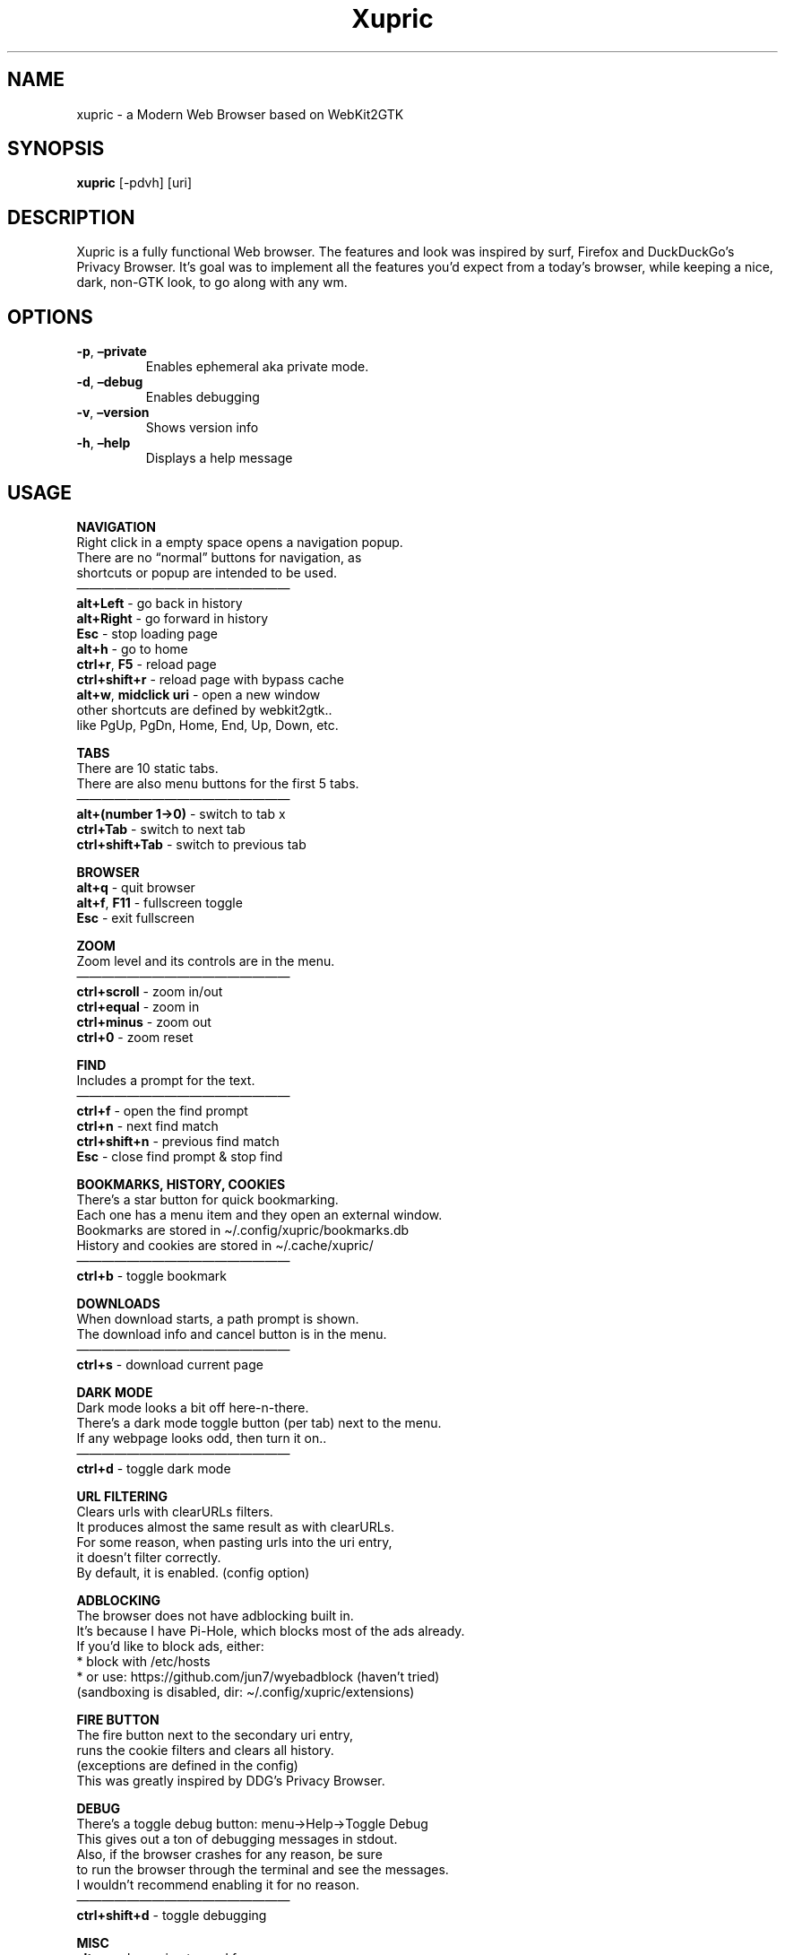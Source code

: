 .\" Automatically generated by Pandoc 2.18
.\"
.\" Define V font for inline verbatim, using C font in formats
.\" that render this, and otherwise B font.
.ie "\f[CB]x\f[]"x" \{\
. ftr V B
. ftr VI BI
. ftr VB B
. ftr VBI BI
.\}
.el \{\
. ftr V CR
. ftr VI CI
. ftr VB CB
. ftr VBI CBI
.\}
.TH "Xupric" "1" "" "" ""
.hy
.SH NAME
.PP
xupric - a Modern Web Browser based on WebKit2GTK
.SH SYNOPSIS
.PP
\f[B]xupric\f[R] [-pdvh] [uri]
.SH DESCRIPTION
.PP
Xupric is a fully functional Web browser.
The features and look was inspired by surf, Firefox and DuckDuckGo\[cq]s
Privacy Browser.
It\[cq]s goal was to implement all the features you\[cq]d expect from a
today\[cq]s browser, while keeping a nice, dark, non-GTK look, to go
along with any wm.
.SH OPTIONS
.TP
\f[B]-p\f[R], \f[B]\[en]private\f[R]
Enables ephemeral aka private mode.
.TP
\f[B]-d\f[R], \f[B]\[en]debug\f[R]
Enables debugging
.TP
\f[B]-v\f[R], \f[B]\[en]version\f[R]
Shows version info
.TP
\f[B]-h\f[R], \f[B]\[en]help\f[R]
Displays a help message
.SH USAGE
.PP
\f[B]NAVIGATION\f[R]
.PD 0
.P
.PD
Right click in a empty space opens a navigation popup.
.PD 0
.P
.PD
There are no \[lq]normal\[rq] buttons for navigation, as
.PD 0
.P
.PD
shortcuts or popup are intended to be used.
.PD 0
.P
.PD
\[em]\[em]\[em]\[em]\[em]\[em]\[em]\[em]\[em]\[em]\[em]\[em]\[em]\[em]\[em]\[em]\[em]
.PD 0
.P
.PD
\f[B]alt+Left\f[R] - go back in history
.PD 0
.P
.PD
\f[B]alt+Right\f[R] - go forward in history
.PD 0
.P
.PD
\f[B]Esc\f[R] - stop loading page
.PD 0
.P
.PD
\f[B]alt+h\f[R] - go to home
.PD 0
.P
.PD
\f[B]ctrl+r\f[R], \f[B]F5\f[R] - reload page
.PD 0
.P
.PD
\f[B]ctrl+shift+r\f[R] - reload page with bypass cache
.PD 0
.P
.PD
\f[B]alt+w\f[R], \f[B]midclick uri\f[R] - open a new window
.PD 0
.P
.PD
other shortcuts are defined by webkit2gtk..
.PD 0
.P
.PD
like PgUp, PgDn, Home, End, Up, Down, etc.
.PP
\f[B]TABS\f[R]
.PD 0
.P
.PD
There are 10 static tabs.
.PD 0
.P
.PD
There are also menu buttons for the first 5 tabs.
.PD 0
.P
.PD
\[em]\[em]\[em]\[em]\[em]\[em]\[em]\[em]\[em]\[em]\[em]\[em]\[em]\[em]\[em]\[em]\[em]
.PD 0
.P
.PD
\f[B]alt+(number 1->0)\f[R] - switch to tab x
.PD 0
.P
.PD
\f[B]ctrl+Tab\f[R] - switch to next tab
.PD 0
.P
.PD
\f[B]ctrl+shift+Tab\f[R] - switch to previous tab
.PP
\f[B]BROWSER\f[R]
.PD 0
.P
.PD
\f[B]alt+q\f[R] - quit browser
.PD 0
.P
.PD
\f[B]alt+f\f[R], \f[B]F11\f[R] - fullscreen toggle
.PD 0
.P
.PD
\f[B]Esc\f[R] - exit fullscreen
.PP
\f[B]ZOOM\f[R]
.PD 0
.P
.PD
Zoom level and its controls are in the menu.
.PD 0
.P
.PD
\[em]\[em]\[em]\[em]\[em]\[em]\[em]\[em]\[em]\[em]\[em]\[em]\[em]\[em]\[em]\[em]\[em]
.PD 0
.P
.PD
\f[B]ctrl+scroll\f[R] - zoom in/out
.PD 0
.P
.PD
\f[B]ctrl+equal\f[R] - zoom in
.PD 0
.P
.PD
\f[B]ctrl+minus\f[R] - zoom out
.PD 0
.P
.PD
\f[B]ctrl+0\f[R] - zoom reset
.PP
\f[B]FIND\f[R]
.PD 0
.P
.PD
Includes a prompt for the text.
.PD 0
.P
.PD
\[em]\[em]\[em]\[em]\[em]\[em]\[em]\[em]\[em]\[em]\[em]\[em]\[em]\[em]\[em]\[em]\[em]
.PD 0
.P
.PD
\f[B]ctrl+f\f[R] - open the find prompt
.PD 0
.P
.PD
\f[B]ctrl+n\f[R] - next find match
.PD 0
.P
.PD
\f[B]ctrl+shift+n\f[R] - previous find match
.PD 0
.P
.PD
\f[B]Esc\f[R] - close find prompt & stop find
.PP
\f[B]BOOKMARKS, HISTORY, COOKIES\f[R]
.PD 0
.P
.PD
There\[cq]s a star button for quick bookmarking.
.PD 0
.P
.PD
Each one has a menu item and they open an external window.
.PD 0
.P
.PD
Bookmarks are stored in \[ti]/.config/xupric/bookmarks.db
.PD 0
.P
.PD
History and cookies are stored in \[ti]/.cache/xupric/
.PD 0
.P
.PD
\[em]\[em]\[em]\[em]\[em]\[em]\[em]\[em]\[em]\[em]\[em]\[em]\[em]\[em]\[em]\[em]\[em]
.PD 0
.P
.PD
\f[B]ctrl+b\f[R] - toggle bookmark
.PP
\f[B]DOWNLOADS\f[R]
.PD 0
.P
.PD
When download starts, a path prompt is shown.
.PD 0
.P
.PD
The download info and cancel button is in the menu.
.PD 0
.P
.PD
\[em]\[em]\[em]\[em]\[em]\[em]\[em]\[em]\[em]\[em]\[em]\[em]\[em]\[em]\[em]\[em]\[em]
.PD 0
.P
.PD
\f[B]ctrl+s\f[R] - download current page
.PP
\f[B]DARK MODE\f[R]
.PD 0
.P
.PD
Dark mode looks a bit off here-n-there.
.PD 0
.P
.PD
There\[cq]s a dark mode toggle button (per tab) next to the menu.
.PD 0
.P
.PD
If any webpage looks odd, then turn it on..
.PD 0
.P
.PD
\[em]\[em]\[em]\[em]\[em]\[em]\[em]\[em]\[em]\[em]\[em]\[em]\[em]\[em]\[em]\[em]\[em]
.PD 0
.P
.PD
\f[B]ctrl+d\f[R] - toggle dark mode
.PP
\f[B]URL FILTERING\f[R]
.PD 0
.P
.PD
Clears urls with clearURLs filters.
.PD 0
.P
.PD
It produces almost the same result as with clearURLs.
.PD 0
.P
.PD
For some reason, when pasting urls into the uri entry,
.PD 0
.P
.PD
it doesn\[cq]t filter correctly.
.PD 0
.P
.PD
By default, it is enabled.
(config option)
.PP
\f[B]ADBLOCKING\f[R]
.PD 0
.P
.PD
The browser does not have adblocking built in.
.PD 0
.P
.PD
It\[cq]s because I have Pi-Hole, which blocks most of the ads already.
.PD 0
.P
.PD
If you\[cq]d like to block ads, either:
.PD 0
.P
.PD
* block with /etc/hosts
.PD 0
.P
.PD
* or use: https://github.com/jun7/wyebadblock (haven\[cq]t tried)
.PD 0
.P
.PD
(sandboxing is disabled, dir: \[ti]/.config/xupric/extensions)
.PP
\f[B]FIRE BUTTON\f[R]
.PD 0
.P
.PD
The fire button next to the secondary uri entry,
.PD 0
.P
.PD
runs the cookie filters and clears all history.
.PD 0
.P
.PD
(exceptions are defined in the config)
.PD 0
.P
.PD
This was greatly inspired by DDG\[cq]s Privacy Browser.
.PP
\f[B]DEBUG\f[R]
.PD 0
.P
.PD
There\[cq]s a toggle debug button: menu->Help->Toggle Debug
.PD 0
.P
.PD
This gives out a ton of debugging messages in stdout.
.PD 0
.P
.PD
Also, if the browser crashes for any reason, be sure
.PD 0
.P
.PD
to run the browser through the terminal and see the messages.
.PD 0
.P
.PD
I wouldn\[cq]t recommend enabling it for no reason.
.PD 0
.P
.PD
\[em]\[em]\[em]\[em]\[em]\[em]\[em]\[em]\[em]\[em]\[em]\[em]\[em]\[em]\[em]\[em]\[em]
.PD 0
.P
.PD
\f[B]ctrl+shift+d\f[R] - toggle debugging
.PP
\f[B]MISC\f[R]
.PD 0
.P
.PD
\f[B]alt+s\f[R] - clear uri entry and focus
.PD 0
.P
.PD
\f[B]alt+shift+s\f[R] - clear secondary uri entry and focus
.PD 0
.P
.PD
\f[B]ctrl+i\f[R] - toggle webinspector
.PP
\f[B]QUICK\f[R]
.PD 0
.P
.PD
\f[B]ctrl+shift+alt+a\f[R] - load amazon.com
.PD 0
.P
.PD
\f[B]ctrl+shift+alt+d\f[R] - load discord.com
.PD 0
.P
.PD
\f[B]ctrl+shift+alt+e\f[R] - load ebay.com
.PD 0
.P
.PD
\f[B]ctrl+shift+alt+g\f[R] - load github.com
.PD 0
.P
.PD
\f[B]ctrl+shift+alt+i\f[R] - load twitter.com
.PD 0
.P
.PD
\f[B]ctrl+shift+alt+m\f[R] - load mail.zoho.com
.PD 0
.P
.PD
\f[B]ctrl+shift+alt+n\f[R] - load netflix.com
.PD 0
.P
.PD
\f[B]ctrl+shift+alt+o\f[R] - load odysee.com
.PD 0
.P
.PD
\f[B]ctrl+shift+alt+r\f[R] - load reddit.com
.PD 0
.P
.PD
\f[B]ctrl+shift+alt+t\f[R] - load trello.com
.PD 0
.P
.PD
\f[B]ctrl+shift+alt+w\f[R] - load wikipedia.org
.PD 0
.P
.PD
\f[B]ctrl+shift+alt+y\f[R] - load youtube.com
.PP
\f[B]WORKSPACES\f[R]
.PD 0
.P
.PD
Workspaces can be defined in the config.
.PD 0
.P
.PD
There are max 5 workspaces.
.PD 0
.P
.PD
\[em]\[em]\[em]\[em]\[em]\[em]\[em]\[em]\[em]\[em]\[em]\[em]\[em]\[em]\[em]\[em]\[em]
.PD 0
.P
.PD
\f[B]ctrl+shift+alt+(number 1-5)\f[R] - load workspace x
.SH CONFIGURATION
.PP
The configuration directory is:
.PD 0
.P
.PD
\f[B]~/.config/xupric/\f[R]
.PD 0
.P
.PD
The config file, which holds a ton of options is:
.PD 0
.P
.PD
\f[B]~/.config/xupric/xupric.conf\f[R]
.PD 0
.P
.PD
The css styles used in xupric, are in:
.PD 0
.P
.PD
\f[B]\[ti]/.config/xupric/styles/app/\f[R]
.PD 0
.P
.PD
The shortcuts must be configured before compiling, in:
.PD 0
.P
.PD
\f[B]src/config.h\f[R]
.PD 0
.P
.PD
Xupric is styled using the \f[B]Tomorrow-Night\f[R] color theme.
.PD 0
.P
.PD
It was intended to not look like a gtk application.
.PP
\f[B]Custom css, js and certs depending on the uri:\f[R]
.PD 0
.P
.PD
The directories are \[ti]/.config/xupric/(styles, scripts, certs)
.PD 0
.P
.PD
The filename must be the \f[B]domain\f[R] of the website.
.PD 0
.P
.PD
Make sure to pay attention to the naming!
.PD 0
.P
.PD
To match all uris, the filename must be *
.SH CACHE
.PP
The cache is stored in \f[B]\[ti]/.cache/xupric/\f[R]
.PD 0
.P
.PD
It is mostly managed by webkit2gtk.
.SH BUGS
.PP
If you encounter any bugs, feel free to open an issue.
.SH ABOUT
.PP
https://www.github.com/chm46e/xupric
.SH AUTHORS
.PD 0
.P
.PD
.PP
chm46e <chm46e@duck.com>
